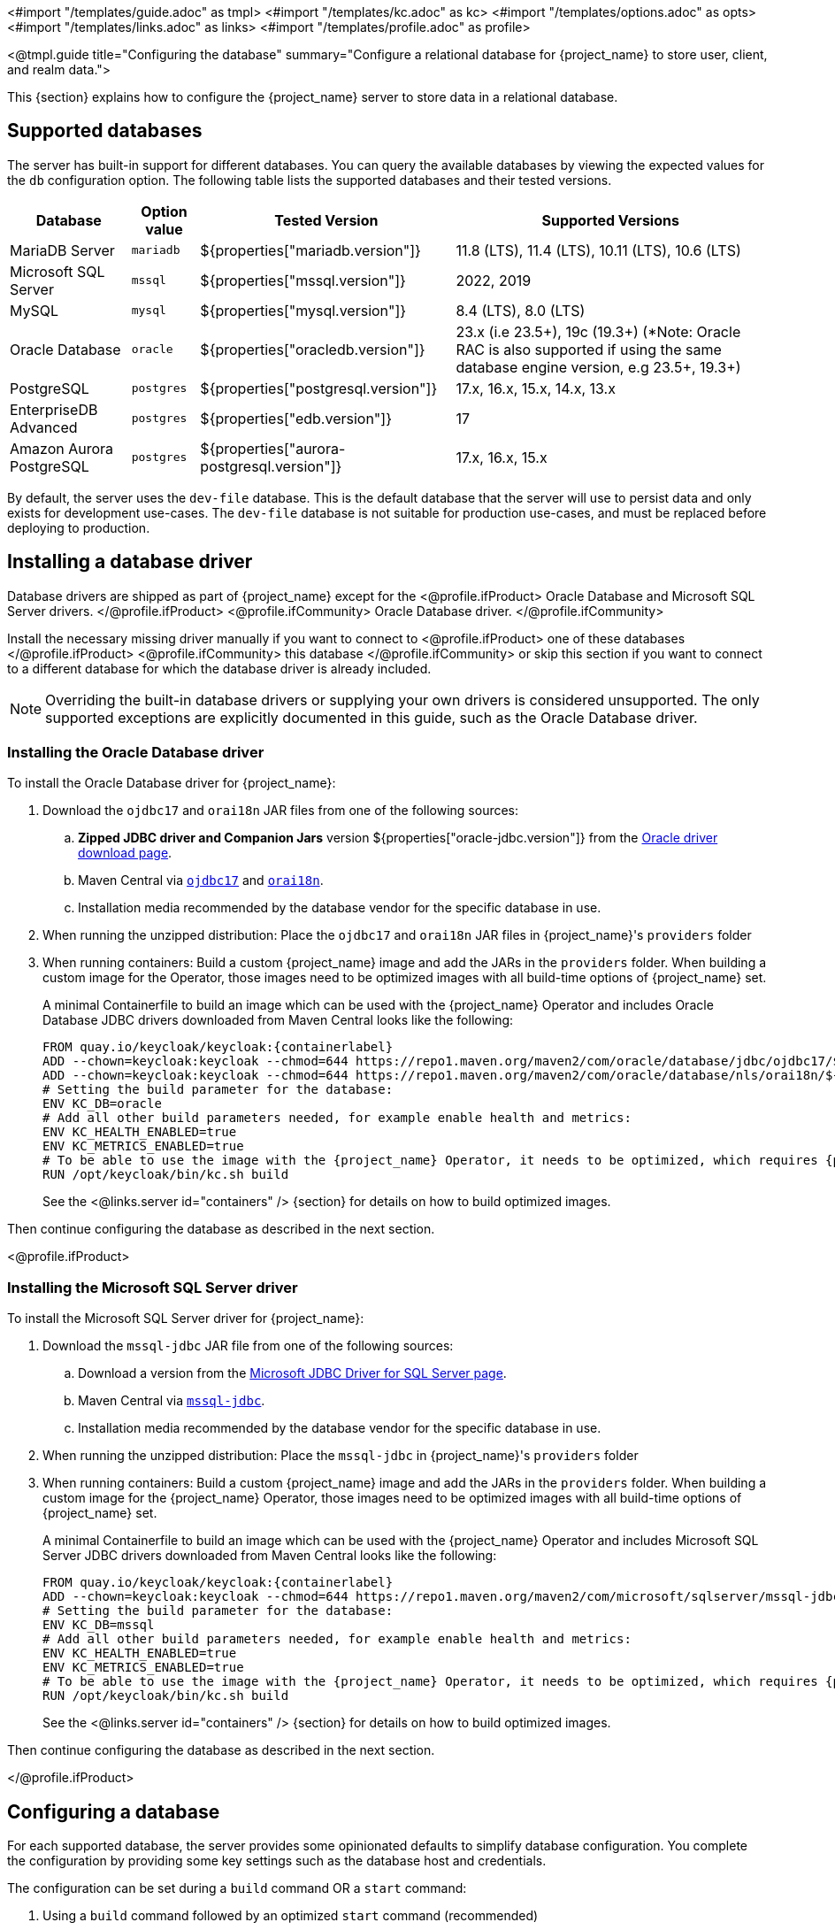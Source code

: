 <#import "/templates/guide.adoc" as tmpl>
<#import "/templates/kc.adoc" as kc>
<#import "/templates/options.adoc" as opts>
<#import "/templates/links.adoc" as links>
<#import "/templates/profile.adoc" as profile>

<@tmpl.guide
    title="Configuring the database"
    summary="Configure a relational database for {project_name} to store user, client, and realm data.">

This {section} explains how to configure the {project_name} server to store data in a relational database.

== Supported databases

The server has built-in support for different databases. You can query the available databases by viewing the expected values for the `db` configuration option. The following table lists the supported databases and their tested versions.

[%autowidth]
|===
|Database | Option value | Tested Version | Supported Versions

|MariaDB Server | `mariadb` | ${properties["mariadb.version"]} | 11.8 (LTS), 11.4 (LTS), 10.11 (LTS), 10.6 (LTS)
|Microsoft SQL Server | `mssql` | ${properties["mssql.version"]} | 2022, 2019
|MySQL | `mysql` | ${properties["mysql.version"]} | 8.4 (LTS), 8.0 (LTS)
|Oracle Database | `oracle` | ${properties["oracledb.version"]} | 23.x (i.e 23.5+), 19c (19.3+) (*Note: Oracle RAC is also supported if using the same database engine version, e.g 23.5+, 19.3+)
|PostgreSQL | `postgres` | ${properties["postgresql.version"]} | 17.x, 16.x, 15.x, 14.x, 13.x
|EnterpriseDB Advanced | `postgres` | ${properties["edb.version"]} | 17
|Amazon Aurora PostgreSQL | `postgres` | ${properties["aurora-postgresql.version"]} | 17.x, 16.x, 15.x
|===

By default, the server uses the `dev-file` database. This is the default database that the server will use to persist data and
only exists for development use-cases. The `dev-file` database is not suitable for production use-cases, and must be replaced before deploying to production.

== Installing a database driver

Database drivers are shipped as part of {project_name} except for the
<@profile.ifProduct>
Oracle Database and Microsoft SQL Server drivers.
</@profile.ifProduct>
<@profile.ifCommunity>
Oracle Database driver.
</@profile.ifCommunity>

Install the necessary missing driver manually if you want to connect to
<@profile.ifProduct>
one of these databases
</@profile.ifProduct>
<@profile.ifCommunity>
this database
</@profile.ifCommunity>
or skip this section if you want to connect to a different database for which the database driver is already included.

NOTE: Overriding the built-in database drivers or supplying your own drivers is considered unsupported.
The only supported exceptions are explicitly documented in this guide, such as the Oracle Database driver.

=== Installing the Oracle Database driver

To install the Oracle Database driver for {project_name}:

. Download the `ojdbc17` and `orai18n` JAR files from one of the following sources:

.. *Zipped JDBC driver and Companion Jars* version ${properties["oracle-jdbc.version"]} from the https://www.oracle.com/database/technologies/appdev/jdbc-downloads.html[Oracle driver download page].

.. Maven Central via `link:++https://repo1.maven.org/maven2/com/oracle/database/jdbc/ojdbc17/${properties["oracle-jdbc.version"]}/ojdbc17-${properties["oracle-jdbc.version"]}.jar++[ojdbc17]` and `link:++https://repo1.maven.org/maven2/com/oracle/database/nls/orai18n/${properties["oracle-jdbc.version"]}/orai18n-${properties["oracle-jdbc.version"]}.jar++[orai18n]`.

.. Installation media recommended by the database vendor for the specific database in use.

. When running the unzipped distribution: Place the `ojdbc17` and `orai18n` JAR files in {project_name}'s `providers` folder

. When running containers: Build a custom {project_name} image and add the JARs in the `providers` folder. When building a custom image for the Operator, those images need to be optimized images with all build-time options of {project_name} set.
+
A minimal Containerfile to build an image which can be used with the {project_name} Operator and includes Oracle Database JDBC drivers downloaded from Maven Central looks like the following:
+
[source,dockerfile,subs="attributes+"]
----
FROM quay.io/keycloak/keycloak:{containerlabel}
ADD --chown=keycloak:keycloak --chmod=644 https://repo1.maven.org/maven2/com/oracle/database/jdbc/ojdbc17/${properties["oracle-jdbc.version"]}/ojdbc17-${properties["oracle-jdbc.version"]}.jar /opt/keycloak/providers/ojdbc17.jar
ADD --chown=keycloak:keycloak --chmod=644 https://repo1.maven.org/maven2/com/oracle/database/nls/orai18n/${properties["oracle-jdbc.version"]}/orai18n-${properties["oracle-jdbc.version"]}.jar /opt/keycloak/providers/orai18n.jar
# Setting the build parameter for the database:
ENV KC_DB=oracle
# Add all other build parameters needed, for example enable health and metrics:
ENV KC_HEALTH_ENABLED=true
ENV KC_METRICS_ENABLED=true
# To be able to use the image with the {project_name} Operator, it needs to be optimized, which requires {project_name}'s build step:
RUN /opt/keycloak/bin/kc.sh build
----
+
See the <@links.server id="containers" /> {section} for details on how to build optimized images.

Then continue configuring the database as described in the next section.

<@profile.ifProduct>

=== Installing the Microsoft SQL Server driver

To install the Microsoft SQL Server driver for {project_name}:

. Download the `mssql-jdbc` JAR file from one of the following sources:

.. Download a version from the https://learn.microsoft.com/en-us/sql/connect/jdbc/download-microsoft-jdbc-driver-for-sql-server[Microsoft JDBC Driver for SQL Server page].

.. Maven Central via `link:++https://repo1.maven.org/maven2/com/microsoft/sqlserver/mssql-jdbc/${properties["mssql-jdbc.version"]}/mssql-jdbc-${properties["mssql-jdbc.version"]}.jar++[mssql-jdbc]`.

.. Installation media recommended by the database vendor for the specific database in use.

. When running the unzipped distribution: Place the `mssql-jdbc` in {project_name}'s `providers` folder

. When running containers: Build a custom {project_name} image and add the JARs in the `providers` folder. When building a custom image for the {project_name} Operator, those images need to be optimized images with all build-time options of {project_name} set.
+
A minimal Containerfile to build an image which can be used with the {project_name} Operator and includes Microsoft SQL Server JDBC drivers downloaded from Maven Central looks like the following:
+
[source,dockerfile,subs="attributes+"]
----
FROM quay.io/keycloak/keycloak:{containerlabel}
ADD --chown=keycloak:keycloak --chmod=644 https://repo1.maven.org/maven2/com/microsoft/sqlserver/mssql-jdbc/${properties["mssql-jdbc.version"]}/mssql-jdbc-${properties["mssql-jdbc.version"]}.jar /opt/keycloak/providers/mssql-jdbc.jar
# Setting the build parameter for the database:
ENV KC_DB=mssql
# Add all other build parameters needed, for example enable health and metrics:
ENV KC_HEALTH_ENABLED=true
ENV KC_METRICS_ENABLED=true
# To be able to use the image with the {project_name} Operator, it needs to be optimized, which requires {project_name}'s build step:
RUN /opt/keycloak/bin/kc.sh build
----
+
See the <@links.server id="containers" /> {section} for details on how to build optimized images.

Then continue configuring the database as described in the next section.

</@profile.ifProduct>

== Configuring a database

For each supported database, the server provides some opinionated defaults to simplify database configuration. You complete the configuration by providing some key settings such as the database host and credentials.

The configuration can be set during a `build` command OR a `start` command:

. Using a `build` command followed by an optimized `start` command (recommended)
+
First, the minimum settings needed to connect to the database can be specified in `conf/keycloak.conf`:
+
----
# The database vendor.
db=postgres

# The username of the database user.
db-username=keycloak

# The password of the database user.
db-password=change_me

# Sets the hostname of the default JDBC URL of the chosen vendor
db-url-host=keycloak-postgres
----
+

Then, the following commands create a new and optimized server image based on the configuration options and start the server.
+
----
bin/kc.[sh|bat] build
bin/kc.[sh|bat] start --optimized
----
+

. Using *only a `start`* command (without `--optimized`)
+
<@kc.start parameters="--db postgres --db-url-host keycloak-postgres --db-username keycloak --db-password change_me"/>

WARNING: The examples above include the minimum settings needed to connect to the database but it exposes the database password and is not recommended. Use the `conf/keycloak.conf` as shown above, environment variables, or keystore for at least the password.

The default schema is `keycloak`, but you can change it by using the `db-schema` configuration option.

It is also possible to configure the database when <@links.server id="importExport"/> or <@links.server id="bootstrap-admin-recovery"/>:
----
bin/kc.[sh|bat] import --help
bin/kc.[sh|bat] export --help
bin/kc.[sh|bat] bootstrap-admin --help
----

For more information, see <@links.server id="configuration"/>.

== Overriding default connection settings

The server uses JDBC as the underlying technology to communicate with the database. If the default connection settings are insufficient, you can specify a JDBC URL using the `db-url` configuration option.

The following is a sample command for a PostgreSQL database.

<@kc.start parameters="--db postgres --db-url jdbc:postgresql://mypostgres/mydatabase"/>

Be aware that you need to escape characters when invoking commands containing special shell characters such as `;` using the CLI, so you might want to set it in the configuration file instead.

== Configuring Unicode support for the database

Unicode support for all fields depends on whether the database allows VARCHAR and CHAR fields to use the Unicode character set.

* If these fields can be set, Unicode is likely to work, usually at the expense of field length.
* If the database only supports Unicode in the NVARCHAR and NCHAR fields, Unicode support for all text fields is unlikely to work because the server schema uses VARCHAR and CHAR fields extensively.

The database schema provides support for Unicode strings only for the following special fields:

* *Realms*: display name, HTML display name, localization texts (keys and values)

* *Federation* Providers: display name

* *Users*: username, given name, last name, attribute names and values

* *Groups*: name, attribute names and values

* *Roles*: name

* Descriptions of objects

Otherwise, characters are limited to those contained in database encoding, which is often 8-bit. However, for some database systems, you can enable UTF-8 encoding of Unicode characters and use the full Unicode character set in all text fields. For a given database, this choice might result in a shorter maximum string length than the maximum string length supported by 8-bit encodings.

=== Configuring Unicode support for an Oracle database

Unicode characters are supported in an Oracle database if the database was created with Unicode support in the VARCHAR and CHAR fields. For example, you configured AL32UTF8 as the database character set. In this case, the JDBC driver requires no special settings.

If the database was not created with Unicode support, you need to configure the JDBC driver to support Unicode characters in the special fields. You configure two properties. Note that you can configure these properties as system properties or as connection properties.

. Set `oracle.jdbc.defaultNChar` to `true`.

. Optionally, set `oracle.jdbc.convertNcharLiterals` to `true`.
+
[NOTE]
====
For details on these properties and any performance implications, see the Oracle JDBC driver configuration documentation.
====

=== Unicode support for a Microsoft SQL Server database

Unicode characters are supported only for the special fields for a Microsoft SQL Server database. The database requires no special settings.

The `sendStringParametersAsUnicode` property of JDBC driver should be set to `false` to significantly improve performance. Without this parameter,
the Microsoft SQL Server might be unable to use indexes.

=== Configuring Unicode support for a MySQL database

Unicode characters are supported in a MySQL database if the database was created with Unicode support in the VARCHAR and CHAR fields when using the CREATE DATABASE command.

Note that the utf8mb4 character set is not supported due to different storage requirements for the utf8 character set. See MySQL documentation for details. In that situation, the length restriction on non-special fields does not apply because columns are created to accommodate the number of characters, not bytes.  If the database default character set does not allow Unicode storage, only the special fields allow storing Unicode values.

. Start MySQL Server.
. Under JDBC driver settings, locate the *JDBC connection settings*.
. Add this connection property: `characterEncoding=UTF-8`

=== Configuring Unicode support for a PostgreSQL database

Unicode is supported for a PostgreSQL database when the database character set is UTF8. Unicode characters can be used in any field with no reduction of field length for non-special fields. The JDBC driver requires no special settings. The character set is determined when the PostgreSQL database is created.

. Check the default character set for a PostgreSQL cluster by entering the following SQL command.
+
[source]
----
show server_encoding;
----

. If the default character set is not UTF 8, create the database with the UTF8 as the default character set using a command such as:

+
[source]
----
create database keycloak with encoding 'UTF8';
----

== Preparing for PostgreSQL

When running PostgreSQL reader and writer instances, {project_name} needs to always connect to the writer instance to do its work.
When using the original PostgreSQL driver, {project_name} sets the `targetServerType` property of the PostgreSQL JDBC driver to `primary` to ensure that it always connects to a writable primary instance and never connects to a secondary reader instance in failover or switchover scenarios.

You can override this behavior by setting your own value for `targetServerType` in the DB URL or additional properties.

[NOTE]
====
The `targetServerType` is only applied automatically to the primary datasource, as requirements might be different for additional datasources.
====

[[preparing-keycloak-for-amazon-aurora-postgresql]]
== Preparing for Amazon Aurora PostgreSQL

When using Amazon Aurora PostgreSQL, the https://github.com/awslabs/aws-advanced-jdbc-wrapper[Amazon Web Services JDBC Driver] offers additional features like transfer of database connections when a writer instance changes in a Multi-AZ setup.
This driver is not part of the distribution and needs to be installed before it can be used.

To install this driver, apply the following steps:

. When running the unzipped distribution: Download the JAR file from the https://github.com/awslabs/aws-advanced-jdbc-wrapper/releases/[Amazon Web Services JDBC Driver releases page] and place it in {project_name}'s `providers` folder.

. When running containers: Build a custom {project_name} image and add the JAR in the `providers` folder.
+
A minimal Containerfile to build an image which can be used with the {project_name} Operator looks like the following:
+
[source,dockerfile,subs="attributes+"]
----
FROM quay.io/keycloak/keycloak:{containerlabel}
ADD --chmod=0666 https://github.com/awslabs/aws-advanced-jdbc-wrapper/releases/download/${properties["aws-jdbc-wrapper.version"]}/aws-advanced-jdbc-wrapper-${properties["aws-jdbc-wrapper.version"]}.jar /opt/keycloak/providers/aws-advanced-jdbc-wrapper.jar
----
+
See the <@links.server id="containers" /> {section} for details on how to build optimized images, and the <@links.operator id="customizing-keycloak" /> {section} on how to run optimized and non-optimized images with the {project_name} Operator.
. Configure {project_name} to run with the following parameters:
`db-url`:: Insert `aws-wrapper` to the regular PostgreSQL JDBC URL resulting in a URL like `+jdbc:aws-wrapper:postgresql://...+`.
`db-driver`:: Set to `software.amazon.jdbc.Driver` to use the AWS JDBC wrapper.

NOTE: When overriding the `wrapperPlugins` option of the AWS JDBC Driver, always include the `failover` or `failover2` plugin to ensure that {project_name} always connects to the writer instance even in failover or switchover scenarios.

== Preparing for MySQL server

Beginning with MySQL 8.0.30, MySQL supports generated invisible primary keys for any InnoDB table that is created without an explicit primary key (more information https://dev.mysql.com/doc/refman/8.0/en/create-table-gipks.html[here]).
If this feature is enabled, the database schema initialization and also migrations will fail with the error message `Multiple primary key defined (1068)`.
You then need to disable it by setting the parameter `sql_generate_invisible_primary_key` to `OFF` in your MySQL server configuration before installing or upgrading {project_name}.

== Changing database locking timeout in a cluster configuration

Because cluster nodes can boot concurrently, they take extra time for database actions. For example, a booting server instance may perform some database migration, importing, or first time initializations. A database lock prevents start actions from conflicting with each other when cluster nodes boot up concurrently.

The maximum timeout for this lock is 900 seconds. If a node waits on this lock for more than the timeout, the boot fails. The need to change the default value is unlikely, but you can change it by entering this command:

<@kc.start parameters="--spi-dblock--jpa--lock-wait-timeout 900"/>

== Using Database Vendors with XA transaction support
{project_name} uses non-XA transactions and the appropriate database drivers by default.

If you wish to use the XA transaction support offered by your driver, enter the following command:

<@kc.build parameters="--db=<vendor> --transaction-xa-enabled=true"/>

{project_name} automatically chooses the appropriate JDBC driver for your vendor.

NOTE: Certain vendors, such as Azure SQL and MariaDB Galera, do not support or rely on the XA transaction mechanism.

XA recovery defaults to enabled and will use the file system location `KEYCLOAK_HOME/data/transaction-logs` to store transaction logs.

NOTE: Enabling XA transactions in a containerized environment does not fully support XA recovery unless stable storage is available at that path.

== Setting JPA provider configuration option for migrationStrategy

To setup the JPA migrationStrategy (manual/update/validate) you should setup JPA provider as follows:

.Setting the `migration-strategy` for the `quarkus` provider of the `connections-jpa` SPI
<@kc.start parameters="--spi-connections--jpa--quarkus-migration-strategy=manual"/>

If you want to get a SQL file for DB initialization, too, you have to add this additional SPI initializeEmpty (true/false):

.Setting the `initialize-empty` for the `quarkus` provider of the `connections-jpa` SPI
<@kc.start parameters="--spi-connections--jpa--quarkus-initialize-empty=false"/>

In the same way the migrationExport to point to a specific file and location:

.Setting the `migration-export` for the `quarkus` provider of the `connections-jpa` SPI
<@kc.start parameters="--spi-connections--jpa--quarkus-migration-export=<path>/<file.sql>"/>

For more information, check the link:{upgrading_guide_link}#_migrate_db[Migrating the database] documentation.

== Configure multiple datasources

{project_name} allows you to specify additional datasources in case you need to access another database from your extensions. This is useful when using the main {project_name} datasource is not a viable option for storing custom data, like users.

You can find more details on how to connect to your own users database in the link:{server_developer_guide}#_user-storage-spi[User Storage SPI] documentation.

Defining multiple datasources works like defining a single datasource, with one important change - you have to specify a name for each datasource as part of the config option name.

=== Required configuration

In order to enable an additional datasource, you need to set up 2 things - the JPA `persistence.xml` file and {project_name} configuration.
The `persistence.xml` file serves to specify persistence units as part of the Jakarta Persistence API standard, and is required for proper configuration propagation to the Hibernate ORM framework.
When you complete the part with the `persistence.xml` file, you need to set up {project_name} configuration accordingly.

The additional datasource properties might be specified via the standard config sources like CLI, `keycloak.conf`, or environment variables.

In order to see how you can configure database properties for the additional named datasources, you can see the associated property in the option description **Named key** in the _Relevant options_ section at the end of this guide.

==== 1. JPA `persistence.xml` file

The `persistence.xml` provides configuration for Jakarta Persistence API (JPA) such as what entities it should manage, the datasource name, JDBC settings, JPA/Hibernate custom settings, and more.
The file needs to be placed in the `META-INF/persistence.xml` folder of your custom {project_name} extension.

NOTE: Be aware that Quarkus provides the ability to set up the JPA persistence unit via Hibernate ORM properties instead of using the `persistence.xml` file.
However, the supported way for {project_name} is using the `persistence.xml` file, and if the file is present, the Quarkus properties are ignored.

In {project_name}, most of the configuration is automatic, and you just need to provide fundamental configuration details - the datasource name and transaction type.

{project_name} requires setting the transaction type for the additional datasource to `JTA`.
You can set the transaction type and datasource name as follows for this minimal `persistence.xml` file:

[source,xml]
----
<persistence xmlns="https://jakarta.ee/xml/ns/persistence"
                         xmlns:xsi="http://www.w3.org/2001/XMLSchema-instance"
                         xsi:schemaLocation="https://jakarta.ee/xml/ns/persistence https://jakarta.ee/xml/ns/persistence/persistence_3_0.xsd"
                         version="3.0">
    <persistence-unit name="user-store-pu" transaction-type="JTA">
        <class>org.your.extension.UserEntity</class>
        <properties>
            <property name="jakarta.persistence.jtaDataSource" value="user-store" />
        </properties>
    </persistence-unit>
</persistence>
----

NOTE: To properly set the datasource name, you should set the `jakarta.persistence.jtaDataSource` property.
If it is not set, the persistence unit name will be used as the datasource name instead (so `user-store-pu` in this case).
In the example above, the resulting datasource name is `user-store`. The datasource name can be the same as the persistence unit name.

In order to use your own JPA entities, you need to provide the `<class>` properties that mark JPA entities that will be managed by this persistence unit, directed to a specific datasource.
In the example above, the `org.your.extension.UserEntity` JPA entity will be managed by the persistence unit `user-store-pu`, directed to the `user-store` datasource.

==== 2. Required properties

Once you have set up your `persistence.xml`, the minimal configuration on the {project_name} side is the setup of the DB kind/vendor for the specified datasource.
You need to specify the build time option `db-kind-<name>`, where the `<name>` is the name of your datasource and must be the **same** as specified in the `persistence.xml` file.

Therefore, you can enable the additional datasource `user-store` as follows (`postgres` as an example):

<@kc.start parameters="--db-kind-user-store=postgres"/>

After specifying the db-kind for the datasource, all database-kind–specific defaults (such as the driver and dialect) are automatically applied, just like for the main datasource.

=== Accessing the new entity manager

In order to simply access your data in your {project_name} extension, you can obtain the link:https://jakarta.ee/specifications/persistence/3.2/apidocs/jakarta.persistence/jakarta/persistence/entitymanager[EntityManager] for the additional datasource.
It helps you to interact with entities specified for your datasource, as it provides some kind of bridge between your JPA entities and the database.

You can use the new entity manager (for the `user-store` datasource) as follows:

[source,java]
----
EntityManager em = session.getProvider(JpaConnectionProvider.class, "user-store").getEntityManager();
var user = em.find(org.your.extension.UserEntity.class, 123L);
----

For more examples, look at the link:https://github.com/keycloak/keycloak-quickstarts/tree/main/extension/user-storage-jpa[Keycloak User Storage SPI Quickstart].

=== Configuration via environment variables
If you do not want to configure the datasource via CLI or `keycloak.conf` properties, you can use the environment variables.

You can set the DB kind via environment variables (for the `user-store` datasource) as follows:

[source,bash]
----
export KC_DB_KIND_USER_STORE=postgres
export KC_DB_USERNAME_USER_STORE=my-username
----

It maps to the `db-kind-user-store` and `db-username-user-store` {project_name} properties due to the default mapping of the `\_` (underscore) to the `-` (dash) for environment variables.
However, sometimes, the name of the datasource might contain some special characters like `_`, `$` or `.`

In order to have it properly configured via the {project_name} environment variables, you need to explicitly say what the key for the datasource should look like.
You can use a pair of unique {project_name} environment variables with a special case of the `KCKEY_`.

For instance, for a datasource with the name __user_store$marketing__, you can set environment variables as follows:

[source,bash]
----
export KC_USER_STORE_DB_KIND=mariadb
export KCKEY_USER_STORE_DB_KIND=db-kind-user_store$marketing
----

You can find more information in the guide <@links.server id="configuration"/>, in subsection _Formats for environment variable keys with special characters_.

=== Backward compatibility for the `quarkus.properties`
In the past, we instructed users to use raw Quarkus properties to configure additional datasources in some places.
However, as using Quarkus properties in the `conf/quarkus.properties` file is considered **unsupported**, it is strongly recommended to use the dedicated additional datasources options as described above.

Before you are able to migrate to the dedicated options, you can still specify the datasource settings via the Quarkus properties as follows:

[source,properties]
----
quarkus.datasource.user-store.db-kind=h2
quarkus.datasource.user-store.username=sa
quarkus.datasource.user-store.jdbc.url=jdbc:h2:mem:user-store;DB_CLOSE_DELAY=-1
quarkus.datasource.user-store.jdbc.transactions=xa
----

WARNING: Use Quarkus properties **without quotation** for the datasource name, as properties with the quoted datasource name clash with the new datasource options mapping.
Therefore, use `quarkus.datasource.user-store.db-kind=h2`, instead of `quarkus.datasource."user-store".db-kind=h2` to prevent any issues.

<@opts.printRelevantOptions includedOptions="db db-* transaction-xa-enabled" excludedOptions="db-*-<datasource>">

=== Additional datasources options
<@opts.includeOptions includedOptions="*-<datasource>"/>

</@opts.printRelevantOptions>


</@tmpl.guide>

== Configuring the connection pool

=== MySQL and MariaDB

In order to prevent 'No operations allowed after connection closed' exceptions from being thrown, it is necessary to ensure
that {project_name}'s connection pool has a connection maximum lifetime that is less than the server's configured `wait_timeout`.
When using the MySQL and MariaDB database, {project_name} configures a default max lifetime of 7 hours and 50 minutes, as
this is less than the default server value of 8 hours.

If you are explicitly configuring the `wait_timeout` in your database, it is necessary to ensure that you configure a
`db-pool-max-lifetime` value that is less than the `wait_timeout`. The recommended best practice, is to define this value
to be your `wait_timeout` minus a few minutes. Failure to correctly configure the `db-pool-max-lifetime` will result in
{project_name} logging a warning on startup.
